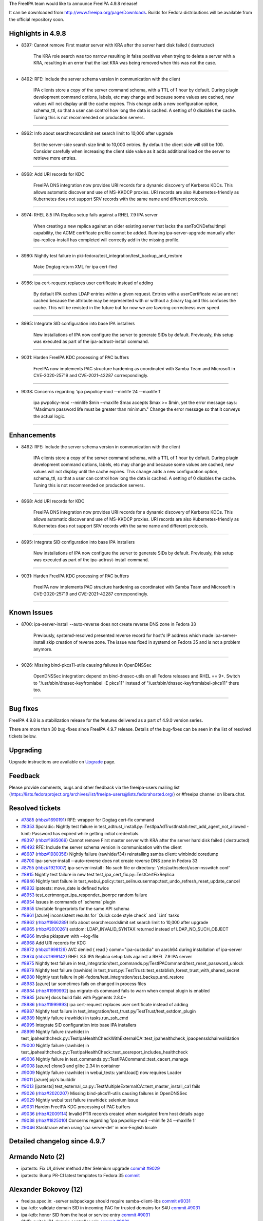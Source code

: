 The FreeIPA team would like to announce FreeIPA 4.9.8 release!

It can be downloaded from http://www.freeipa.org/page/Downloads. Builds
for Fedora distributions will be available from the official repository
soon.



Highlights in 4.9.8
-------------------

-  8397: Cannot remove First master server with KRA after the server
   hard disk failed ( destructed)

      The KRA role search was too narrow resulting in false positives
      when trying to delete a server with a KRA, resulting in an error
      that the last KRA was being removed when this was not the case.

--------------

-  8492: RFE: Include the server schema version in communication with
   the client

      IPA clients store a copy of the server command schema, with a TTL
      of 1 hour by default. During plugin development command options,
      labels, etc may change and because some values are cached, new
      values will not display until the cache expires. This change adds
      a new configuration option, schema_ttl, so that a user can control
      how long the data is cached. A setting of 0 disables the cache.
      Tuning this is not recommended on production servers.

--------------

-  8962: Info about searchrecordslimit set search limit to 10,000 after
   upgrade

      Set the server-side search size limit to 10,000 entries. By
      default the client side will still be 100. Consider carefully when
      increasing the client side value as it adds additional load on the
      server to retrieve more entries.

--------------

-  8968: Add URI records for KDC

      FreeIPA DNS integration now provides URI records for a dynamic
      discovery of Kerberos KDCs. This allows automatic discover and use
      of MS-KKDCP proxies. URI records are also Kubernetes-friendly as
      Kubernetes does not support SRV records with the same name and
      different protocols.

--------------

-  8974: RHEL 8.5 IPA Replica setup fails against a RHEL 7.9 IPA server

      When creating a new replica against an older existing server that
      lacks the sanToCNDefaultImpl capability, the ACME certificate
      profile cannot be added. Running ipa-server-upgrade manually after
      ipa-replica-install has completed will correctly add in the
      missing profile.

--------------

-  8980: Nightly test failure in
   pki-fedora/test_integration/test_backup_and_restore

      Make Dogtag return XML for ipa cert-find

--------------

-  8986: ipa cert-request replaces user certificate instead of adding

      By default IPA caches LDAP entries within a given request. Entries
      with a userCertificate value are not cached because the attribute
      may be represented with or without a ;binary tag and this confuses
      the cache. This will be revisted in the future but for now we are
      favoring correctness over speed.

--------------

-  8995: Integrate SID configuration into base IPA installers

      New installations of IPA now configure the server to generate SIDs
      by default. Previously, this setup was executed as part of the
      ipa-adtrust-install command.

--------------

-  9031: Harden FreeIPA KDC processing of PAC buffers

      FreeIPA now implements PAC structure hardening as coordinated with
      Samba Team and Microsoft in CVE-2020-25719 and CVE-2021-42287
      correspondingly.

--------------

-  9038: Concerns regarding 'ipa pwpolicy-mod --minlife 24 --maxlife 1'

      ipa pwpolicy-mod --minlife $min --maxlife $max accepts $max >=
      $min, yet the error message says: "Maximum password life must be
      greater than minimum." Change the error message so that it conveys
      the actual logic.

--------------

Enhancements
----------------------------------------------------------------------------------------------

-  8492: RFE: Include the server schema version in communication with
   the client

      IPA clients store a copy of the server command schema, with a TTL
      of 1 hour by default. During plugin development command options,
      labels, etc may change and because some values are cached, new
      values will not display until the cache expires. This change adds
      a new configuration option, schema_ttl, so that a user can control
      how long the data is cached. A setting of 0 disables the cache.
      Tuning this is not recommended on production servers.

--------------

-  8968: Add URI records for KDC

      FreeIPA DNS integration now provides URI records for a dynamic
      discovery of Kerberos KDCs. This allows automatic discover and use
      of MS-KKDCP proxies. URI records are also Kubernetes-friendly as
      Kubernetes does not support SRV records with the same name and
      different protocols.

--------------

-  8995: Integrate SID configuration into base IPA installers

      New installations of IPA now configure the server to generate SIDs
      by default. Previously, this setup was executed as part of the
      ipa-adtrust-install command.

--------------

-  9031: Harden FreeIPA KDC processing of PAC buffers

      FreeIPA now implements PAC structure hardening as coordinated with
      Samba Team and Microsoft in CVE-2020-25719 and CVE-2021-42287
      correspondingly.

--------------



Known Issues
----------------------------------------------------------------------------------------------

-  8700: ipa-server-install --auto-reverse does not create reverse DNS
   zone in Fedora 33

      Previously, systemd-resolved presented reverse record for host's
      IP address which made ipa-server-install skip creation of reverse
      zone. The issue was fixed in systemd on Fedora 35 and is not a
      problem anymore.

--------------

-  9026: Missing bind-pkcs11-utils causing failures in OpenDNSSec

      OpenDNSSec integration: depend on bind-dnssec-utils on all Fedora
      releases and RHEL == 9+. Switch to "/usr/sbin/dnssec-keyfromlabel
      -E pkcs11" instead of "/usr/sbin/dnssec-keyfromlabel-pkcs11" there
      too.

--------------



Bug fixes
----------------------------------------------------------------------------------------------

FreeIPA 4.9.8 is a stabilization release for the features delivered as a
part of 4.9.0 version series.

There are more than 30 bug-fixes since FreeIPA 4.9.7 release. Details of
the bug-fixes can be seen in the list of resolved tickets below.

Upgrading
---------

Upgrade instructions are available on `Upgrade <Upgrade>`__ page.

Feedback
--------

Please provide comments, bugs and other feedback via the freeipa-users
mailing list
(https://lists.fedoraproject.org/archives/list/freeipa-users@lists.fedorahosted.org/)
or #freeipa channel on libera.chat.



Resolved tickets
----------------

-  `#7885 <https://pagure.io/freeipa/issue/7885>`__
   (`rhbz#1690191 <https://bugzilla.redhat.com/show_bug.cgi?id=1690191>`__)
   RFE: wrapper for Dogtag cert-fix command
-  `#8353 <https://pagure.io/freeipa/issue/8353>`__ Sporadic: Nightly
   test failure in
   test_adtrust_install.py::TestIpaAdTrustInstall::test_add_agent_not_allowed
   - kinit: Password has expired while getting initial credentials
-  `#8397 <https://pagure.io/freeipa/issue/8397>`__
   (`rhbz#1985069 <https://bugzilla.redhat.com/show_bug.cgi?id=1985069>`__)
   Cannot remove First master server with KRA after the server hard disk
   failed ( destructed)
-  `#8492 <https://pagure.io/freeipa/issue/8492>`__ RFE: Include the
   server schema version in communication with the client
-  `#8687 <https://pagure.io/freeipa/issue/8687>`__
   (`rhbz#1980356 <https://bugzilla.redhat.com/show_bug.cgi?id=1980356>`__)
   Nightly failure (rawhide/f34) reinstalling samba client: winbindd
   coredump
-  `#8700 <https://pagure.io/freeipa/issue/8700>`__ ipa-server-install
   --auto-reverse does not create reverse DNS zone in Fedora 33
-  `#8755 <https://pagure.io/freeipa/issue/8755>`__
   (`rhbz#1921007 <https://bugzilla.redhat.com/show_bug.cgi?id=1921007>`__)
   ipa-server-install : No such file or directory:
   '/etc/authselect/user-nsswitch.conf'
-  `#8815 <https://pagure.io/freeipa/issue/8815>`__ Nightly test failure
   in new test test_ipa_cert_fix.py::TestCertFixReplica
-  `#8846 <https://pagure.io/freeipa/issue/8846>`__ Nightly test failure
   in
   test_webui_policy::test_selinuxusermap::test_undo_refresh_reset_update_cancel
-  `#8932 <https://pagure.io/freeipa/issue/8932>`__ ipatests: move_date
   is defined twice
-  `#8953 <https://pagure.io/freeipa/issue/8953>`__
   test_certmonger_ipa_responder_jsonrpc random failure
-  `#8954 <https://pagure.io/freeipa/issue/8954>`__ Issues in commands
   of \`schema\` plugin
-  `#8955 <https://pagure.io/freeipa/issue/8955>`__ Unstable
   fingerprints for the same API schema
-  `#8961 <https://pagure.io/freeipa/issue/8961>`__ [azure] inconsistent
   results for \`Quick code style check\` and \`Lint\` tasks
-  `#8962 <https://pagure.io/freeipa/issue/8962>`__
   (`rhbz#1966289 <https://bugzilla.redhat.com/show_bug.cgi?id=1966289>`__)
   Info about searchrecordslimit set search limit to 10,000 after
   upgrade
-  `#8965 <https://pagure.io/freeipa/issue/8965>`__
   (`rhbz#2000261 <https://bugzilla.redhat.com/show_bug.cgi?id=2000261>`__)
   extdom: LDAP_INVALID_SYNTAX returned instead of LDAP_NO_SUCH_OBJECT
-  `#8966 <https://pagure.io/freeipa/issue/8966>`__ Invoke pkispawn with
   --log-file
-  `#8968 <https://pagure.io/freeipa/issue/8968>`__ Add URI records for
   KDC
-  `#8972 <https://pagure.io/freeipa/issue/8972>`__
   (`rhbz#1998129 <https://bugzilla.redhat.com/show_bug.cgi?id=1998129>`__)
   AVC denied { read } comm="ipa-custodia" on aarch64 during
   installation of ipa-server
-  `#8974 <https://pagure.io/freeipa/issue/8974>`__
   (`rhbz#1999142 <https://bugzilla.redhat.com/show_bug.cgi?id=1999142>`__)
   RHEL 8.5 IPA Replica setup fails against a RHEL 7.9 IPA server
-  `#8975 <https://pagure.io/freeipa/issue/8975>`__ Nightly test failure
   in
   test_integration/test_commands.py/TestIPACommand/test_reset_password_unlock
-  `#8979 <https://pagure.io/freeipa/issue/8979>`__ Nightly test failure
   (rawhide) in
   test_trust.py::TestTrust::test_establish_forest_trust_with_shared_secret
-  `#8980 <https://pagure.io/freeipa/issue/8980>`__ Nightly test failure
   in pki-fedora/test_integration/test_backup_and_restore
-  `#8983 <https://pagure.io/freeipa/issue/8983>`__ [azure] tar
   sometimes fails on changed in process files
-  `#8984 <https://pagure.io/freeipa/issue/8984>`__
   (`rhbz#1999992 <https://bugzilla.redhat.com/show_bug.cgi?id=1999992>`__)
   ipa migrate-ds command fails to warn when compat plugin is enabled
-  `#8985 <https://pagure.io/freeipa/issue/8985>`__ [azure] docs build
   fails with Pygments 2.8.0+
-  `#8986 <https://pagure.io/freeipa/issue/8986>`__
   (`rhbz#1999893 <https://bugzilla.redhat.com/show_bug.cgi?id=1999893>`__)
   ipa cert-request replaces user certificate instead of adding
-  `#8987 <https://pagure.io/freeipa/issue/8987>`__ Nightly test failure
   in test_integration/test_trust.py/TestTrust/test_extdom_plugin
-  `#8989 <https://pagure.io/freeipa/issue/8989>`__ Nightly failure
   (rawhide) in tasks.run_ssh_cmd
-  `#8995 <https://pagure.io/freeipa/issue/8995>`__ Integrate SID
   configuration into base IPA installers
-  `#8999 <https://pagure.io/freeipa/issue/8999>`__ Nightly failure
   (rawhide) in
   test_ipahealthcheck.py::TestIpaHealthCheckWithExternalCA::test_ipahealthcheck_ipaopensslchainvalidation
-  `#9000 <https://pagure.io/freeipa/issue/9000>`__ Nightly failure
   (rawhide) in
   test_ipahealthcheck.py::TestIpaHealthCheck::test_sosreport_includes_healthcheck
-  `#9006 <https://pagure.io/freeipa/issue/9006>`__ Nightly failure in
   test_commands.py::TestIPACommand::test_cacert_manage
-  `#9008 <https://pagure.io/freeipa/issue/9008>`__ [azure] clone3 and
   glibc 2.34 in container
-  `#9009 <https://pagure.io/freeipa/issue/9009>`__ Nightly failure
   (rawhide) in webui_tests: yaml.load() now requires Loader
-  `#9011 <https://pagure.io/freeipa/issue/9011>`__ [azure] pip's
   builddir
-  `#9013 <https://pagure.io/freeipa/issue/9013>`__ [ipatests]
   test_external_ca.py::TestMultipleExternalCA::test_master_install_ca1
   fails
-  `#9026 <https://pagure.io/freeipa/issue/9026>`__
   (`rhbz#2020207 <https://bugzilla.redhat.com/show_bug.cgi?id=2020207>`__)
   Missing bind-pkcs11-utils causing failures in OpenDNSSec
-  `#9029 <https://pagure.io/freeipa/issue/9029>`__ Nightly webui test
   failure (rawhide): selenium issue
-  `#9031 <https://pagure.io/freeipa/issue/9031>`__ Harden FreeIPA KDC
   processing of PAC buffers
-  `#9036 <https://pagure.io/freeipa/issue/9036>`__
   (`rhbz#2009114 <https://bugzilla.redhat.com/show_bug.cgi?id=2009114>`__)
   Invalid PTR records created when navigated from host details page
-  `#9038 <https://pagure.io/freeipa/issue/9038>`__
   (`rhbz#1825010 <https://bugzilla.redhat.com/show_bug.cgi?id=1825010>`__)
   Concerns regarding 'ipa pwpolicy-mod --minlife 24 --maxlife 1'
-  `#9046 <https://pagure.io/freeipa/issue/9046>`__ Stacktrace when
   using 'ipa server-del' in non-English locale



Detailed changelog since 4.9.7
------------------------------



Armando Neto (2)
----------------------------------------------------------------------------------------------

-  ipatests: Fix UI_driver method after Selenium upgrade
   `commit <https://pagure.io/freeipa/c/bb5ef716070cb564b3455ddf7a6656de5e228d0e>`__
   `#9029 <https://pagure.io/freeipa/issue/9029>`__
-  ipatests: Bump PR-CI latest templates to Fedora 35
   `commit <https://pagure.io/freeipa/c/d97250fac563c4a41dc0c4dddc84502c0af16ff6>`__



Alexander Bokovoy (12)
----------------------------------------------------------------------------------------------

-  freeipa.spec.in: -server subpackage should require samba-client-libs
   `commit <https://pagure.io/freeipa/c/c850cd52dcee8d2e5107af5ddf33e79b4e33527f>`__
   `#9031 <https://pagure.io/freeipa/issue/9031>`__
-  ipa-kdb: validate domain SID in incoming PAC for trusted domains for
   S4U
   `commit <https://pagure.io/freeipa/c/5213c1e42cdedf4a862bf7173d7c632d0c1460b5>`__
   `#9031 <https://pagure.io/freeipa/issue/9031>`__
-  ipa-kdb: honor SID from the host or service entry
   `commit <https://pagure.io/freeipa/c/a95ccd908f9e04375380f5dba1110f6c55a93638>`__
   `#9031 <https://pagure.io/freeipa/issue/9031>`__
-  SMB: switch IPA domain controller role
   `commit <https://pagure.io/freeipa/c/693c165ce83df9e21a4928cde64bdea9f997d1a6>`__
   `#9031 <https://pagure.io/freeipa/issue/9031>`__
-  ipa-kdb: Use proper account flags for Kerberos principal in PAC
   `commit <https://pagure.io/freeipa/c/adf5ab7344b810106cb4b493c798af597d14a080>`__
   `#9031 <https://pagure.io/freeipa/issue/9031>`__
-  ipa-kdb: add PAC_ATTRIBUTES_INFO PAC buffer support
   `commit <https://pagure.io/freeipa/c/b71467e2fe5942688d2d988999340ef398b97a29>`__
   `#9031 <https://pagure.io/freeipa/issue/9031>`__
-  ipa-kdb: add support for PAC_REQUESTER_SID buffer
   `commit <https://pagure.io/freeipa/c/879ef1b1a69ed187fcfa8fff007ab95ec72a1a65>`__
   `#9031 <https://pagure.io/freeipa/issue/9031>`__
-  ipa-kdb: add support for PAC_UPN_DNS_INFO_EX
   `commit <https://pagure.io/freeipa/c/4cafdac1dfbd95087c3d0510cbf2638fc31c4d94>`__
   `#9031 <https://pagure.io/freeipa/issue/9031>`__
-  ipa-kdb: S4U2Proxy target should use a service name without realm
   `commit <https://pagure.io/freeipa/c/8b5e496101963c7059fac2a4a5c8b5e15ad9f726>`__
   `#9031 <https://pagure.io/freeipa/issue/9031>`__
-  ipa-kdb: use entry DN to compare aliased entries in S4U operations
   `commit <https://pagure.io/freeipa/c/eb5a93ddbe0ab17c36d5c78e5c0fcf020745484a>`__
   `#9031 <https://pagure.io/freeipa/issue/9031>`__
-  ipa-kdb: enforce SID checks when generating PAC
   `commit <https://pagure.io/freeipa/c/9ecbdd8e5968b1b4033bedb90fccdd0f05720b40>`__
   `#9031 <https://pagure.io/freeipa/issue/9031>`__
-  ipa-kdb: store SID in the principal entry
   `commit <https://pagure.io/freeipa/c/9ded98b66ed62a2edc7b27c02e0b94a6e6fa8ae9>`__
   `#9031 <https://pagure.io/freeipa/issue/9031>`__



Antonio Torres (4)
----------------------------------------------------------------------------------------------

-  Back to git snapshots
   `commit <https://pagure.io/freeipa/c/8042bdc90c0ca8080f94c9baf54b713e08873232>`__
-  Become IPA 4.9.8
   `commit <https://pagure.io/freeipa/c/a9620a5d7171de49f176a9504d1bb32db2d9650e>`__
-  Update list of contributors
   `commit <https://pagure.io/freeipa/c/b4f9026e80cd936f2e21420a9b6d233f53cb894a>`__
-  Update translations to FreeIPA ipa-4-9 state
   `commit <https://pagure.io/freeipa/c/c587db883df9ae28a6d2500dbe32de14c6c4c119>`__



Christian Heimes (1)
----------------------------------------------------------------------------------------------

-  Add URI system records for KDC
   `commit <https://pagure.io/freeipa/c/2cf0ad5cfd2d558c844bc9640c121fa35ebb1c30>`__
   `#8968 <https://pagure.io/freeipa/issue/8968>`__



Chris Kelley (1)
----------------------------------------------------------------------------------------------

-  Make Dogtag return XML for ipa cert-find
   `commit <https://pagure.io/freeipa/c/bbda3590bb20a2915261f2fd9b8a8e0b169f93f4>`__
   `#8980 <https://pagure.io/freeipa/issue/8980>`__



Endi Sukma Dewata (1)
----------------------------------------------------------------------------------------------

-  Specify PKI installation log paths
   `commit <https://pagure.io/freeipa/c/5abf1bc79f8b32c6638ff98fbe2e4a8dec9a5010>`__
   `#8966 <https://pagure.io/freeipa/issue/8966>`__



François Cami (6)
----------------------------------------------------------------------------------------------

-  freeipa.spec: depend on bind-dnssec-utils
   `commit <https://pagure.io/freeipa/c/f89d59b6e18b54967682f6a37ce92ae67ab3fcda>`__
   `#9026 <https://pagure.io/freeipa/issue/9026>`__
-  pwpolicy: change lifetime error message
   `commit <https://pagure.io/freeipa/c/76afa643f4afd0167fd670142aa70369d91d7af2>`__
   `#9038 <https://pagure.io/freeipa/issue/9038>`__
-  subid: subid-match: display the owner's ID not DN
   `commit <https://pagure.io/freeipa/c/4785a90946ec694ccc082f062b2181b23c7099e3>`__
-  ipatests: refactor test_ipa_cert_fix with tasks
   `commit <https://pagure.io/freeipa/c/4a3a15f45aad016730252c09e3e173a18184603e>`__
   `#8932 <https://pagure.io/freeipa/issue/8932>`__
-  freeipa.spec.in: update 389-DS version
   `commit <https://pagure.io/freeipa/c/210c53dd41a85b7619eb7a2ad427055c994ee1e5>`__
-  Back to git snapshots
   `commit <https://pagure.io/freeipa/c/60745116a2bc71bef508be5a7a2e1f6082f24bca>`__



Florence Blanc-Renaud (27)
----------------------------------------------------------------------------------------------

-  ipatests: remove xfail on f35+ for test_number_of_zones
   `commit <https://pagure.io/freeipa/c/a9c080734cb533d7a494b7259ac8d1ef89394d2c>`__
   `#8700 <https://pagure.io/freeipa/issue/8700>`__
-  ipatests: mark test_installation_TestInstallWithCA_DNS3 as xfail
   `commit <https://pagure.io/freeipa/c/8ca5b094f829f47b0629301c23818096a5834609>`__
   `#8700 <https://pagure.io/freeipa/issue/8700>`__
-  ipatests: fix get_user_result method
   `commit <https://pagure.io/freeipa/c/421e12468d3ebaf8e259789bdba173a785c9e5d4>`__
   `#8995 <https://pagure.io/freeipa/issue/8995>`__
-  ipatests: update the expected output of user-add cmd
   `commit <https://pagure.io/freeipa/c/009a8cdfcba78ab6153e132ef653792018e1662b>`__
   `#8995 <https://pagure.io/freeipa/issue/8995>`__
-  User plugin: do not return the SID on user creation
   `commit <https://pagure.io/freeipa/c/61f42aefe35d60432d5542ed5fa3f546e6d71f0b>`__
   `#8995 <https://pagure.io/freeipa/issue/8995>`__
-  Webui tests: new idrange now requires base RID
   `commit <https://pagure.io/freeipa/c/9c7e8c669740528812a06f9af73fe927313270c9>`__
   `#8995 <https://pagure.io/freeipa/issue/8995>`__
-  ipatests: backup-reinstall-restore needs to clear sssd cache
   `commit <https://pagure.io/freeipa/c/c6fd0d00bacf56f1c3bffb2674042058a4608f10>`__
   `#8995 <https://pagure.io/freeipa/issue/8995>`__
-  User lifecycle: ignore SID when moving from preserved to staged
   `commit <https://pagure.io/freeipa/c/86d1683e0966a5d33e570b9cc2bb032e9af98bf0>`__
   `#8995 <https://pagure.io/freeipa/issue/8995>`__
-  ipatests: adapt expected output with SID
   `commit <https://pagure.io/freeipa/c/efc9df086725a151e15fc93b7550bc01df8d1151>`__
   `#8995 <https://pagure.io/freeipa/issue/8995>`__
-  ipatests: interactive install prompts for netbios name
   `commit <https://pagure.io/freeipa/c/31d095eac1aa7158761de29aa4f3c42604e83f17>`__
   `#8995 <https://pagure.io/freeipa/issue/8995>`__
-  ipatests: add test ensuring SIDs are generated for new installs
   `commit <https://pagure.io/freeipa/c/5bb56f910c39b3db762b6802a6dfaa25a0e77c76>`__
   `#8995 <https://pagure.io/freeipa/issue/8995>`__
-  ipa config: add --enable-sid option
   `commit <https://pagure.io/freeipa/c/b98ecabba196107c692825e081fd1c7a6123c2aa>`__
   `#8995 <https://pagure.io/freeipa/issue/8995>`__
-  adtrust install: define constants for rid bases
   `commit <https://pagure.io/freeipa/c/a91e6712e80a19070cb9f201b2d2f15ac8b28ff4>`__
   `#8995 <https://pagure.io/freeipa/issue/8995>`__
-  Installers: configure sid generation in server/replica installer
   `commit <https://pagure.io/freeipa/c/e527857d000e558b3288a7a210400abaf2171237>`__
   `#8995 <https://pagure.io/freeipa/issue/8995>`__
-  SID generation: define SIDInstallInterface
   `commit <https://pagure.io/freeipa/c/dd07db29eec92b421569a194a1d2294852cd6a5c>`__
   `#8995 <https://pagure.io/freeipa/issue/8995>`__
-  ipa-server-install uninstall: remove tdb files
   `commit <https://pagure.io/freeipa/c/6302769b83af75f267c76fe6f854d5b42b6b80f5>`__
   `#8687 <https://pagure.io/freeipa/issue/8687>`__
-  ipa-client-samba uninstall: remove tdb files
   `commit <https://pagure.io/freeipa/c/82eaa2eac454aed75a498d2c6ccd9e921f9c8a89>`__
   `#8687 <https://pagure.io/freeipa/issue/8687>`__
-  ipatests: Update the subca used in TestIPACommand::test_cacert_manage
   `commit <https://pagure.io/freeipa/c/34d6f51fb8ddc97d21470db9a638386127c4c581>`__
   `#9006 <https://pagure.io/freeipa/issue/9006>`__
-  webui test: close notification after selinux user map update
   `commit <https://pagure.io/freeipa/c/b706483c827a971aeae855199b9d4ce6005e53b1>`__
   `#8846 <https://pagure.io/freeipa/issue/8846>`__
-  ipatests: increase sosreport verbosity
   `commit <https://pagure.io/freeipa/c/fc384b0773c92e1743152b6c04af12b0f17e842b>`__
   `#9000 <https://pagure.io/freeipa/issue/9000>`__
-  ipatests: update expected error message for openssl verify
   `commit <https://pagure.io/freeipa/c/01dfce68d97f373c92dd82e355392e5123df8f07>`__
   `#8999 <https://pagure.io/freeipa/issue/8999>`__
-  ipatests: fix expected msg in tasks.run_ssh_cmd
   `commit <https://pagure.io/freeipa/c/ef58efe7e4c3f8ed3e31623035eba2a3bdba6e46>`__
   `#8989 <https://pagure.io/freeipa/issue/8989>`__
-  ipatests: fix logic waiting for repl in TestIPACommand
   `commit <https://pagure.io/freeipa/c/4f569c68cde408865389c61f9befb2ea23bd6d30>`__
   `#8975 <https://pagure.io/freeipa/issue/8975>`__
-  migrate-ds: workaround to detect compat tree
   `commit <https://pagure.io/freeipa/c/3c4f9e7347965ff9a887147df34e720224ffa7cc>`__
   `#8984 <https://pagure.io/freeipa/issue/8984>`__
-  ipatests: rpcclient now uses --use-kerberos=desired
   `commit <https://pagure.io/freeipa/c/395b0d26d0b042d5384bc8e7272f0121db0989ed>`__
   `#8979 <https://pagure.io/freeipa/issue/8979>`__
-  selinux policy: allow custodia to access /proc/cpuinfo
   `commit <https://pagure.io/freeipa/c/07e2bf732f54f936cccc4e0c7b468d77f97e911a>`__
   `#8972 <https://pagure.io/freeipa/issue/8972>`__
-  ipatests: use whole date for journalctl --since
   `commit <https://pagure.io/freeipa/c/b5036b5ce9ae4fab011e57fe2b37a35fdd098a70>`__
   `#8953 <https://pagure.io/freeipa/issue/8953>`__



Jochen Kellner (1)
----------------------------------------------------------------------------------------------

-  Remove duplicate \_() in the error path
   `commit <https://pagure.io/freeipa/c/1660cfa3d2ec4a27c0456b3545a40eadbae45cfb>`__
   `#9046 <https://pagure.io/freeipa/issue/9046>`__



Michal Polovka (1)
----------------------------------------------------------------------------------------------

-  ipatests: webui: Specify configuration loader
   `commit <https://pagure.io/freeipa/c/17ba2732f90a69b860f70662133e6904d7373b04>`__
   `#9009 <https://pagure.io/freeipa/issue/9009>`__



Mohammad Rizwan (4)
----------------------------------------------------------------------------------------------

-  ipatests: remove redundant kinit from test
   `commit <https://pagure.io/freeipa/c/d3edc039419e9a944ee37dd9e02edfd6a627db5a>`__
-  ipatests: update the timemout for test_ipa_cert_fix.py in nightlies
   `commit <https://pagure.io/freeipa/c/1b38afc0487efde57f04cf4a8c15f03be46971f3>`__
-  ipatests: wait while http/ldap/pkinit cert get renew on replica
   `commit <https://pagure.io/freeipa/c/a620e5e9e152defe144705913521c3cf556faa0e>`__
   `#8815 <https://pagure.io/freeipa/issue/8815>`__
-  ipatests: test to renew certs on replica using ipa-cert-fix
   `commit <https://pagure.io/freeipa/c/e0aef5296b66c0b460f7e10993610fe68b312241>`__
   `#7885 <https://pagure.io/freeipa/issue/7885>`__



Pavel Březina (1)
----------------------------------------------------------------------------------------------

-  kdb: fix typo in ipa_kdcpolicy_check_as
   `commit <https://pagure.io/freeipa/c/bdf479e8cdab14a3985d8acc9fe234e13820108a>`__



Petr Voborník (2)
----------------------------------------------------------------------------------------------

-  webui tests: remove unnecessary code in add_record
   `commit <https://pagure.io/freeipa/c/a286cd31ec031e07b4d196715ae501f873a4bde2>`__
   `#9036 <https://pagure.io/freeipa/issue/9036>`__
-  fix(webui): create correct PTR record when navigated from host page
   `commit <https://pagure.io/freeipa/c/4f5ed837b43d378ed9e003c279e311656b1773ab>`__
   `#9036 <https://pagure.io/freeipa/issue/9036>`__



Rob Crittenden (7)
----------------------------------------------------------------------------------------------

-  Don't limit role-find by hostname when searching for last KRA
   `commit <https://pagure.io/freeipa/c/1c66226e83bb8797122d3925b555516201edb8bd>`__
   `#8397 <https://pagure.io/freeipa/issue/8397>`__
-  Make the schema cache TTL user-configurable
   `commit <https://pagure.io/freeipa/c/331cadd8f25ab627fc419c48f2db6cc9cafafe40>`__
   `#8492 <https://pagure.io/freeipa/issue/8492>`__
-  On redhat-based platforms rely on authselect to enable sudo
   `commit <https://pagure.io/freeipa/c/c1baae842529d89b7fda78ace5ffcff165a995ce>`__
   `#8755 <https://pagure.io/freeipa/issue/8755>`__
-  ipatests: Test that a user can be issued multiple certificates
   `commit <https://pagure.io/freeipa/c/86588640137562b2016fdb0f91142d00bc38e54a>`__
   `#8986 <https://pagure.io/freeipa/issue/8986>`__
-  Don't store entries with a usercertificate in the LDAP cache
   `commit <https://pagure.io/freeipa/c/be1e3bbfc13aff9a583108376f245b81cc3666fb>`__
   `#8986 <https://pagure.io/freeipa/issue/8986>`__
-  Increase default limit on LDAP searches to 100k
   `commit <https://pagure.io/freeipa/c/3fb0f5333613beabeead3feb73dc0fea9694bcdc>`__
   `#8962 <https://pagure.io/freeipa/issue/8962>`__
-  Catch and log errors when adding CA profiles
   `commit <https://pagure.io/freeipa/c/a6e708ab4006d6623c37de1692de5362fcdb5dd6>`__
   `#8974 <https://pagure.io/freeipa/issue/8974>`__



Sumit Bose (1)
----------------------------------------------------------------------------------------------

-  extdom: return LDAP_NO_SUCH_OBJECT if domains differ
   `commit <https://pagure.io/freeipa/c/4fca95751ca32a1ed16a6d8a4e557c5799ec5c78>`__
   `#8965 <https://pagure.io/freeipa/issue/8965>`__



Stanislav Levin (15)
----------------------------------------------------------------------------------------------

-  ipatests: TestMultipleExternalCA: Create tempfiles on remote host
   `commit <https://pagure.io/freeipa/c/7480844765e029ccb5e7149059efd4c56e400982>`__
   `#9013 <https://pagure.io/freeipa/issue/9013>`__
-  azure: Don't customize pip's builddir
   `commit <https://pagure.io/freeipa/c/8dd788daf9fbf694754771082db9ee1d7f64fef0>`__
   `#9011 <https://pagure.io/freeipa/issue/9011>`__
-  seccomp profile: Default to ENOSYS instead of EPERM
   `commit <https://pagure.io/freeipa/c/488fb1049397c3adc10a2b80737374cff5a87af4>`__
   `#9008 <https://pagure.io/freeipa/issue/9008>`__
-  test_schema_plugin: Add missing tests for command, class and topic
   commands
   `commit <https://pagure.io/freeipa/c/973334c9fc247ce6334bcd67f5cd9c3c6b35c660>`__
   `#8954 <https://pagure.io/freeipa/issue/8954>`__
-  test_schema_plugin: Drop dependency on Tracker
   `commit <https://pagure.io/freeipa/c/83405a75c2496c8728f9560823738f8ad51cdc33>`__
   `#8954 <https://pagure.io/freeipa/issue/8954>`__
-  command_defaults: Don't crash on nonexistent command
   `commit <https://pagure.io/freeipa/c/e4839b048040877cc7d780d2d98b25233db62537>`__
   `#8954 <https://pagure.io/freeipa/issue/8954>`__
-  schema plugin: Fix commands without metaobject arg
   `commit <https://pagure.io/freeipa/c/a9f7300732f1be90bfb736a8ec3e5fb58c8ce288>`__
   `#8954 <https://pagure.io/freeipa/issue/8954>`__
-  ipatests: Log debug messages for locator plugin
   `commit <https://pagure.io/freeipa/c/12ebc658a8bcde3cf5a9665e10981f822fa00dad>`__
   `#8353 <https://pagure.io/freeipa/issue/8353>`__
-  krb5: Pin kpasswd server to a primary one
   `commit <https://pagure.io/freeipa/c/8fcc0f077bc24e0c7d0c7434fbd4e91372021217>`__
   `#8353 <https://pagure.io/freeipa/issue/8353>`__
-  azure: Ignore tar errors
   `commit <https://pagure.io/freeipa/c/dfe94640ed8befbf29e3c35f0cb57e702211ef44>`__
   `#8983 <https://pagure.io/freeipa/issue/8983>`__
-  docs: Make use of \`text\` highlighting
   `commit <https://pagure.io/freeipa/c/d1343e8f539679227c8dbfb58ba634810d3857da>`__
   `#8985 <https://pagure.io/freeipa/issue/8985>`__
-  ipatests: Add tests for \`schema\` Command
   `commit <https://pagure.io/freeipa/c/14ad52238543ab845a8d6dadd65ff2fb6e67d8df>`__
   `#8955 <https://pagure.io/freeipa/issue/8955>`__
-  schema plugin: Generate stable fingerprint
   `commit <https://pagure.io/freeipa/c/939d0f5df67aa39cd31f68a6da4153460066ca66>`__
   `#8955 <https://pagure.io/freeipa/issue/8955>`__
-  pycodestyle: Check \*.in Python files
   `commit <https://pagure.io/freeipa/c/31afc004bc034f3170247d4c7ccd3a7cc0d32551>`__
   `#8961 <https://pagure.io/freeipa/issue/8961>`__
-  Azure: Run pycodestyle check in Lint job
   `commit <https://pagure.io/freeipa/c/0b359fbdef8174b9f53d4af0770a6a2e72198e3b>`__
   `#8961 <https://pagure.io/freeipa/issue/8961>`__



Sergey Orlov (2)
----------------------------------------------------------------------------------------------

-  ipatests: use AD domain name from config instead of hardcoded value
   `commit <https://pagure.io/freeipa/c/b3bee9b52a037b8ae44ceb6c7d40608a352325a7>`__
-  ipatests: check for message in sssd log only during actual test
   action
   `commit <https://pagure.io/freeipa/c/e60076690cc02105d4a6abd9afb6aba5dd70b6bd>`__
   `#8987 <https://pagure.io/freeipa/issue/8987>`__



Sumedh Sidhaye (1)
----------------------------------------------------------------------------------------------

-  Test to verify if the case of a request for
   /ca/rest/authority/{id}/cert (or .../chain)
   `commit <https://pagure.io/freeipa/c/4c14b8cfddf78d4e792eb944ef1a765a115e3f10>`__



Vit Mojzis (1)
----------------------------------------------------------------------------------------------

-  selinux: Fix file context definition for /var/run
   `commit <https://pagure.io/freeipa/c/186497cb790a81d43c35659f81fab2eb47ea65cd>`__
